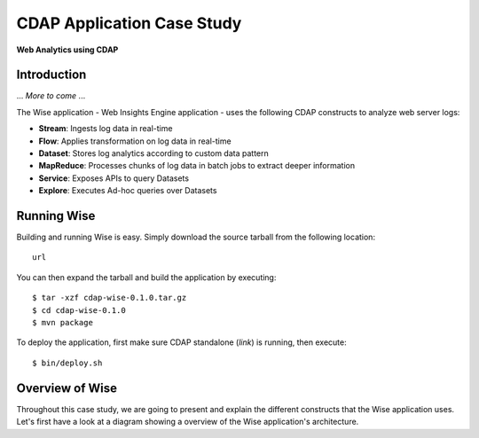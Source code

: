 .. :author: Cask Data, Inc.
   :description: Advanced Cask Data Application Platform Features
   :copyright: Copyright © 2014 Cask Data, Inc.

===========================
CDAP Application Case Study
===========================

**Web Analytics using CDAP**

Introduction
============
... *More to come* ...

The Wise application - Web Insights Engine application - uses the following CDAP constructs to analyze web server logs:

- **Stream**: Ingests log data in real-time
- **Flow**: Applies transformation on log data in real-time
- **Dataset**: Stores log analytics according to custom data pattern
- **MapReduce**: Processes chunks of log data in batch jobs to extract deeper information
- **Service**: Exposes APIs to query Datasets
- **Explore**: Executes Ad-hoc queries over Datasets


Running Wise
============
Building and running Wise is easy. Simply download the source tarball from the following location::

  url

You can then expand the tarball and build the application by executing::

  $ tar -xzf cdap-wise-0.1.0.tar.gz
  $ cd cdap-wise-0.1.0
  $ mvn package

To deploy the application, first make sure CDAP standalone (*link*) is running, then execute::

  $ bin/deploy.sh

Overview of Wise
================
Throughout this case study, we are going to present and explain the different constructs that the Wise application
uses. Let's first have a look at a diagram showing a overview of the Wise application's architecture.